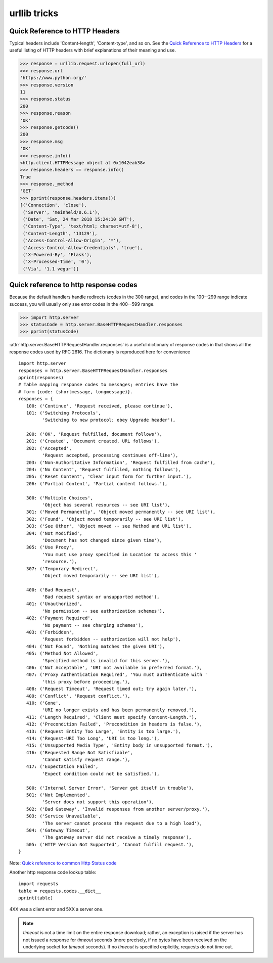 urllib tricks
=============

Quick Reference to HTTP Headers
-------------------------------

Typical headers include 'Content-length', 'Content-type', and so on. See the
`Quick Reference to HTTP Headers <http://jkorpela.fi/http.html>`_
for a useful listing of HTTP headers with brief explanations of their meaning
and use.

.. code-block:: python

   >>> response = urllib.request.urlopen(full_url)
   >>> response.url
   'https://www.python.org/'
   >>> response.version
   11
   >>> response.status
   200
   >>> response.reason
   'OK'
   >>> response.getcode()
   200
   >>> response.msg
   'OK'
   >>> response.info()
   <http.client.HTTPMessage object at 0x1042eab38>
   >>> response.headers == response.info()
   True
   >>> response._method
   'GET'
   >>> pprint(response.headers.items())
   [('Connection', 'close'),
    ('Server', 'meinheld/0.6.1'),
    ('Date', 'Sat, 24 Mar 2018 15:24:10 GMT'),
    ('Content-Type', 'text/html; charset=utf-8'),
    ('Content-Length', '13129'),
    ('Access-Control-Allow-Origin', '*'),
    ('Access-Control-Allow-Credentials', 'true'),
    ('X-Powered-By', 'Flask'),
    ('X-Processed-Time', '0'),
    ('Via', '1.1 vegur')]


Quick reference to http response codes
--------------------------------------

Because the default handlers handle redirects (codes in the 300 range), and
codes in the 100--299 range indicate success, you will usually only see error
codes in the 400--599 range.

.. code-block:: python

   >>> import http.server
   >>> statusCode = http.server.BaseHTTPRequestHandler.responses
   >>> pprint(statusCode)

:attr:`http.server.BaseHTTPRequestHandler.responses` is a useful dictionary of
response codes in that shows all the response codes used by RFC 2616. The
dictionary is reproduced here for convenience ::

   import http.server
   responses = http.server.BaseHTTPRequestHandler.responses
   pprint(responses)
   # Table mapping response codes to messages; entries have the
   # form {code: (shortmessage, longmessage)}.
   responses = {
      100: ('Continue', 'Request received, please continue'),
      101: ('Switching Protocols',
            'Switching to new protocol; obey Upgrade header'),

      200: ('OK', 'Request fulfilled, document follows'),
      201: ('Created', 'Document created, URL follows'),
      202: ('Accepted',
            'Request accepted, processing continues off-line'),
      203: ('Non-Authoritative Information', 'Request fulfilled from cache'),
      204: ('No Content', 'Request fulfilled, nothing follows'),
      205: ('Reset Content', 'Clear input form for further input.'),
      206: ('Partial Content', 'Partial content follows.'),

      300: ('Multiple Choices',
            'Object has several resources -- see URI list'),
      301: ('Moved Permanently', 'Object moved permanently -- see URI list'),
      302: ('Found', 'Object moved temporarily -- see URI list'),
      303: ('See Other', 'Object moved -- see Method and URL list'),
      304: ('Not Modified',
            'Document has not changed since given time'),
      305: ('Use Proxy',
            'You must use proxy specified in Location to access this '
            'resource.'),
      307: ('Temporary Redirect',
            'Object moved temporarily -- see URI list'),

      400: ('Bad Request',
            'Bad request syntax or unsupported method'),
      401: ('Unauthorized',
            'No permission -- see authorization schemes'),
      402: ('Payment Required',
            'No payment -- see charging schemes'),
      403: ('Forbidden',
            'Request forbidden -- authorization will not help'),
      404: ('Not Found', 'Nothing matches the given URI'),
      405: ('Method Not Allowed',
            'Specified method is invalid for this server.'),
      406: ('Not Acceptable', 'URI not available in preferred format.'),
      407: ('Proxy Authentication Required', 'You must authenticate with '
            'this proxy before proceeding.'),
      408: ('Request Timeout', 'Request timed out; try again later.'),
      409: ('Conflict', 'Request conflict.'),
      410: ('Gone',
            'URI no longer exists and has been permanently removed.'),
      411: ('Length Required', 'Client must specify Content-Length.'),
      412: ('Precondition Failed', 'Precondition in headers is false.'),
      413: ('Request Entity Too Large', 'Entity is too large.'),
      414: ('Request-URI Too Long', 'URI is too long.'),
      415: ('Unsupported Media Type', 'Entity body in unsupported format.'),
      416: ('Requested Range Not Satisfiable',
            'Cannot satisfy request range.'),
      417: ('Expectation Failed',
            'Expect condition could not be satisfied.'),

      500: ('Internal Server Error', 'Server got itself in trouble'),
      501: ('Not Implemented',
            'Server does not support this operation'),
      502: ('Bad Gateway', 'Invalid responses from another server/proxy.'),
      503: ('Service Unavailable',
            'The server cannot process the request due to a high load'),
      504: ('Gateway Timeout',
            'The gateway server did not receive a timely response'),
      505: ('HTTP Version Not Supported', 'Cannot fulfill request.'),
   }

Note: `Quick reference to common Http Status code <https://wiki.apache.org/httpd/CommonHTTPStatusCodes>`_

Another http response code lookup table::
   
   import requests
   table = requests.codes.__dict__
   pprint(table)

4XX was a client error and 5XX a server one.

.. note::

   *timeout* is not a time limit on the entire response download;
   rather, an exception is raised if the server has not issued a
   response for *timeout* seconds (more precisely, if no bytes
   have been received on the underlying socket for *timeout* seconds).
   If no *timeout* is specified explicitly, requests do not time out.

